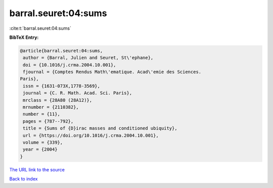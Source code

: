 barral.seuret:04:sums
=====================

:cite:t:`barral.seuret:04:sums`

**BibTeX Entry:**

.. code-block:: bibtex

   @article{barral.seuret:04:sums,
    author = {Barral, Julien and Seuret, St\'ephane},
    doi = {10.1016/j.crma.2004.10.001},
    fjournal = {Comptes Rendus Math\'ematique. Acad\'emie des Sciences.
   Paris},
    issn = {1631-073X,1778-3569},
    journal = {C. R. Math. Acad. Sci. Paris},
    mrclass = {28A80 (28A12)},
    mrnumber = {2110382},
    number = {11},
    pages = {787--792},
    title = {Sums of {D}irac masses and conditioned ubiquity},
    url = {https://doi.org/10.1016/j.crma.2004.10.001},
    volume = {339},
    year = {2004}
   }
`The URL link to the source <ttps://doi.org/10.1016/j.crma.2004.10.001}>`_


`Back to index <../By-Cite-Keys.html>`_
